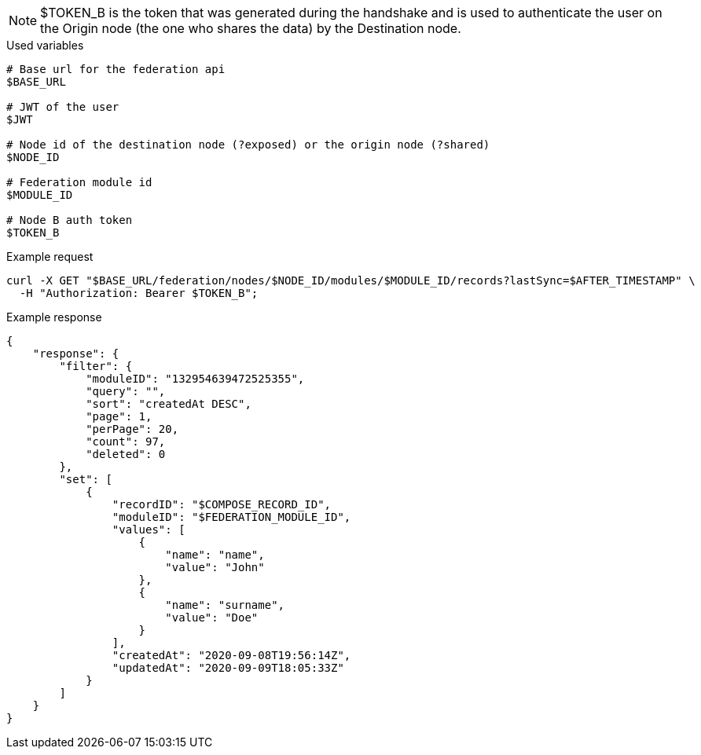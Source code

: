 [NOTE]
====
$TOKEN_B is the token that was generated during the handshake and is used to authenticate the user on the Origin node (the one who shares the data) by the Destination node.
====

.Used variables
[source,bash]
----
# Base url for the federation api
$BASE_URL

# JWT of the user
$JWT

# Node id of the destination node (?exposed) or the origin node (?shared)
$NODE_ID

# Federation module id
$MODULE_ID

# Node B auth token
$TOKEN_B
----

.Example request
[source,bash]
----
curl -X GET "$BASE_URL/federation/nodes/$NODE_ID/modules/$MODULE_ID/records?lastSync=$AFTER_TIMESTAMP" \
  -H "Authorization: Bearer $TOKEN_B";
----

.Example response
[source,bash]
----
{
    "response": {
        "filter": {
            "moduleID": "132954639472525355",
            "query": "",
            "sort": "createdAt DESC",
            "page": 1,
            "perPage": 20,
            "count": 97,
            "deleted": 0
        },
        "set": [
            {
                "recordID": "$COMPOSE_RECORD_ID",
                "moduleID": "$FEDERATION_MODULE_ID",
                "values": [
                    {
                        "name": "name",
                        "value": "John"
                    },
                    {
                        "name": "surname",
                        "value": "Doe"
                    }
                ],
                "createdAt": "2020-09-08T19:56:14Z",
                "updatedAt": "2020-09-09T18:05:33Z"
            }
        ]
    }
}
----
